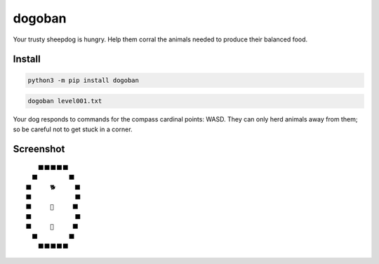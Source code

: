 =======
dogoban
=======
.. image:: https://img.shields.io/pypi/v/dogoban?color=success
    :target: https://pypi.org/project/dogoban

Your trusty sheepdog is hungry. Help them corral the animals needed to produce their balanced food.

Install
-------

.. code-block:: bash

    python3 -m pip install dogoban

.. code-block:: bash

     dogoban level001.txt

Your dog responds to commands for the compass cardinal points: WASD.
They can only herd animals away from them; so be careful not to get stuck in a corner.

Screenshot
----------

::

    　　　⬛⬛⬛⬛⬛　　
    　　⬛　　　　　⬛　
    　⬛　　　🐕　　　⬛
    　⬛　　　　　　　⬛
    　⬛　　　🎯　　　⬛
    　⬛　　　　　　　⬛
    　⬛　　　🐓　　　⬛
    　　⬛　　　　　⬛　
    　　　⬛⬛⬛⬛⬛　　

